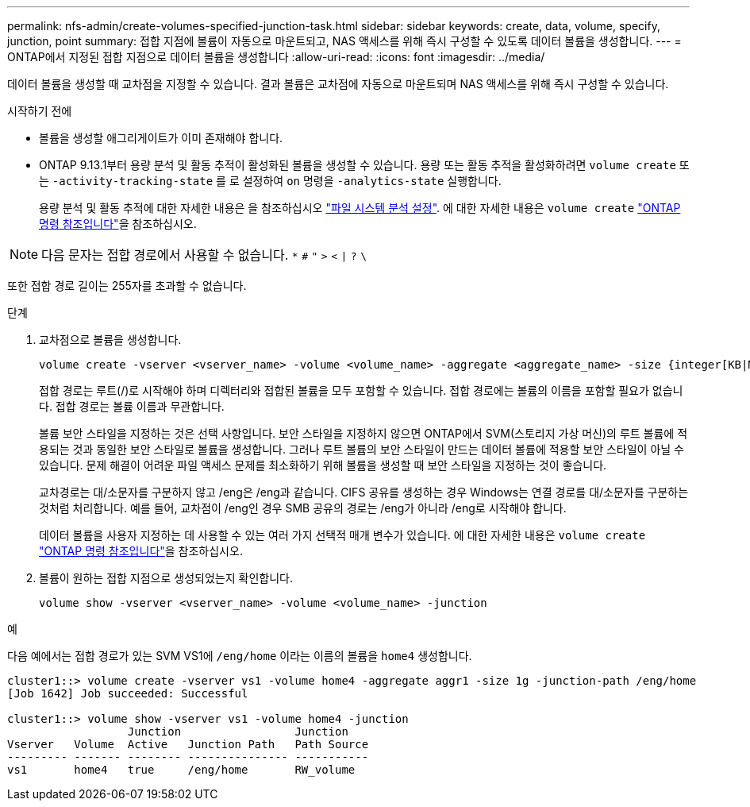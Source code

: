 ---
permalink: nfs-admin/create-volumes-specified-junction-task.html 
sidebar: sidebar 
keywords: create, data, volume, specify, junction, point 
summary: 접합 지점에 볼륨이 자동으로 마운트되고, NAS 액세스를 위해 즉시 구성할 수 있도록 데이터 볼륨을 생성합니다. 
---
= ONTAP에서 지정된 접합 지점으로 데이터 볼륨을 생성합니다
:allow-uri-read: 
:icons: font
:imagesdir: ../media/


[role="lead"]
데이터 볼륨을 생성할 때 교차점을 지정할 수 있습니다. 결과 볼륨은 교차점에 자동으로 마운트되며 NAS 액세스를 위해 즉시 구성할 수 있습니다.

.시작하기 전에
* 볼륨을 생성할 애그리게이트가 이미 존재해야 합니다.
* ONTAP 9.13.1부터 용량 분석 및 활동 추적이 활성화된 볼륨을 생성할 수 있습니다. 용량 또는 활동 추적을 활성화하려면 `volume create` 또는 `-activity-tracking-state` 를 로 설정하여 `on` 명령을 `-analytics-state` 실행합니다.
+
용량 분석 및 활동 추적에 대한 자세한 내용은 을 참조하십시오 https://docs.netapp.com/us-en/ontap/task_nas_file_system_analytics_enable.html["파일 시스템 분석 설정"]. 에 대한 자세한 내용은 `volume create` link:https://docs.netapp.com/us-en/ontap-cli/volume-create.html["ONTAP 명령 참조입니다"^]을 참조하십시오.




NOTE: 다음 문자는 접합 경로에서 사용할 수 없습니다. `*` `#` `"` `>` `<` `|` `?` `\`

또한 접합 경로 길이는 255자를 초과할 수 없습니다.

.단계
. 교차점으로 볼륨을 생성합니다.
+
[source, cli]
----
volume create -vserver <vserver_name> -volume <volume_name> -aggregate <aggregate_name> -size {integer[KB|MB|GB|TB|PB]} -security-style {ntfs|unix|mixed} -junction-path <junction_path>
----
+
접합 경로는 루트(/)로 시작해야 하며 디렉터리와 접합된 볼륨을 모두 포함할 수 있습니다. 접합 경로에는 볼륨의 이름을 포함할 필요가 없습니다. 접합 경로는 볼륨 이름과 무관합니다.

+
볼륨 보안 스타일을 지정하는 것은 선택 사항입니다. 보안 스타일을 지정하지 않으면 ONTAP에서 SVM(스토리지 가상 머신)의 루트 볼륨에 적용되는 것과 동일한 보안 스타일로 볼륨을 생성합니다. 그러나 루트 볼륨의 보안 스타일이 만드는 데이터 볼륨에 적용할 보안 스타일이 아닐 수 있습니다. 문제 해결이 어려운 파일 액세스 문제를 최소화하기 위해 볼륨을 생성할 때 보안 스타일을 지정하는 것이 좋습니다.

+
교차경로는 대/소문자를 구분하지 않고 /eng은 /eng과 같습니다. CIFS 공유를 생성하는 경우 Windows는 연결 경로를 대/소문자를 구분하는 것처럼 처리합니다. 예를 들어, 교차점이 /eng인 경우 SMB 공유의 경로는 /eng가 아니라 /eng로 시작해야 합니다.

+
데이터 볼륨을 사용자 지정하는 데 사용할 수 있는 여러 가지 선택적 매개 변수가 있습니다. 에 대한 자세한 내용은 `volume create` link:https://docs.netapp.com/us-en/ontap-cli/volume-create.html["ONTAP 명령 참조입니다"^]을 참조하십시오.

. 볼륨이 원하는 접합 지점으로 생성되었는지 확인합니다.
+
[source, cli]
----
volume show -vserver <vserver_name> -volume <volume_name> -junction
----


.예
다음 예에서는 접합 경로가 있는 SVM VS1에 `/eng/home` 이라는 이름의 볼륨을 `home4` 생성합니다.

[listing]
----
cluster1::> volume create -vserver vs1 -volume home4 -aggregate aggr1 -size 1g -junction-path /eng/home
[Job 1642] Job succeeded: Successful

cluster1::> volume show -vserver vs1 -volume home4 -junction
                  Junction                 Junction
Vserver   Volume  Active   Junction Path   Path Source
--------- ------- -------- --------------- -----------
vs1       home4   true     /eng/home       RW_volume
----